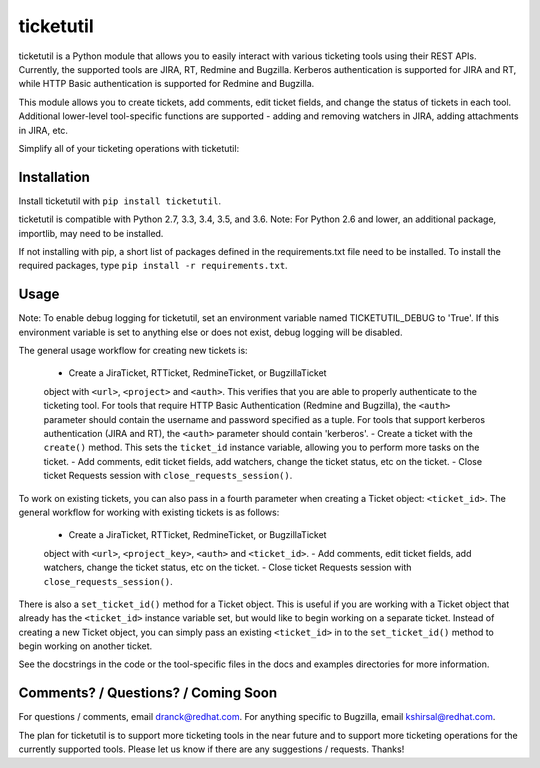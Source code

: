 ticketutil
==========

.. image:: https://img.shields.io/badge/python-2.7%2C%203.3%2C%203.4%2C%203.5%2C%203.6-blue.svg
    :target: https://pypi.python.org/pypi/ticketutil/1.0.0

.. image:: https://img.shields.io/badge/pypi-v1.0.0-blue.svg
    :target: https://pypi.python.org/pypi/ticketutil/1.0.0

ticketutil is a Python module that allows you to easily interact with 
various ticketing tools using their REST APIs. Currently, the supported 
tools are JIRA, RT, Redmine and Bugzilla.
Kerberos authentication is supported for JIRA and RT, while
HTTP Basic authentication is supported for Redmine and Bugzilla.

This module allows you to create tickets, add comments, edit ticket
fields, and change the status of tickets in each tool. Additional 
lower-level tool-specific functions are supported - adding and removing 
watchers in JIRA, adding attachments in JIRA, etc.

Simplify all of your ticketing operations with ticketutil:

.. code-block:: python
    from ticketutil.jira import JiraTicket
    t = JiraTicket(<jira_url>, <project_key>, auth='kerberos')

    # Create a ticket and perform some common ticketing operations.
    t.create(summary='Ticket summary',
             description='Ticket description')
    t.add_comment('Test Comment')
    t.change_status('Done')

    # Close Requests session.
    t.close_requests_session()


Installation
------------

Install ticketutil with ``pip install ticketutil``.

ticketutil is compatible with Python 2.7, 3.3, 3.4, 3.5, and 3.6.
Note: For Python 2.6 and lower, an additional package, importlib, may 
need to be installed.

If not installing with pip, a short list of packages defined in the 
requirements.txt file need to be installed. To install the required 
packages, type ``pip install -r requirements.txt``.

Usage
-----

Note: To enable debug logging for ticketutil, set an environment 
variable named TICKETUTIL_DEBUG to 'True'. If this environment variable
is set to anything else or does not exist, debug logging will be 
disabled.

The general usage workflow for creating new tickets is:

 - Create a JiraTicket, RTTicket, RedmineTicket, or BugzillaTicket
 object with ``<url>``, ``<project>`` and ``<auth>``. This verifies that you
 are able to properly authenticate to the ticketing tool. For tools that 
 require HTTP Basic Authentication (Redmine and Bugzilla), the ``<auth>``
 parameter should contain the username and password specified as a 
 tuple. For tools that support kerberos authentication (JIRA and RT), 
 the ``<auth>`` parameter should contain 'kerberos'.
 - Create a ticket with the ``create()`` method. This sets the ``ticket_id``
 instance variable, allowing you to perform more tasks on the ticket.
 - Add comments, edit ticket fields, add watchers, change the ticket
 status, etc on the ticket.
 - Close ticket Requests session with ``close_requests_session()``.
 
To work on existing tickets, you can also pass in a fourth parameter 
when creating a Ticket object: ``<ticket_id>``. The general workflow for
working with existing tickets is as follows:

 - Create a JiraTicket, RTTicket, RedmineTicket, or BugzillaTicket
 object with ``<url>``, ``<project_key>``, ``<auth>`` and ``<ticket_id>``.
 - Add comments, edit ticket fields, add watchers, change the ticket
 status, etc on the ticket.
 - Close ticket Requests session with ``close_requests_session()``.
 
There is also a ``set_ticket_id()`` method for a Ticket object. This is
useful if you are working with a Ticket object that already has the 
``<ticket_id>`` instance variable set, but would like to begin working
on a separate ticket. Instead of creating a new Ticket object, you can
simply pass an existing ``<ticket_id>`` in to the ``set_ticket_id()``
method to begin working on another ticket.

See the docstrings in the code or the tool-specific files in the docs
and examples directories for more information.

Comments? / Questions? / Coming Soon
------------------------------------

For questions / comments, email dranck@redhat.com. 
For anything specific to Bugzilla, email kshirsal@redhat.com.

The plan for ticketutil is to support more ticketing tools in the near 
future and to support more ticketing operations for the currently
supported tools. Please let us know if there are any suggestions / 
requests.
Thanks!

